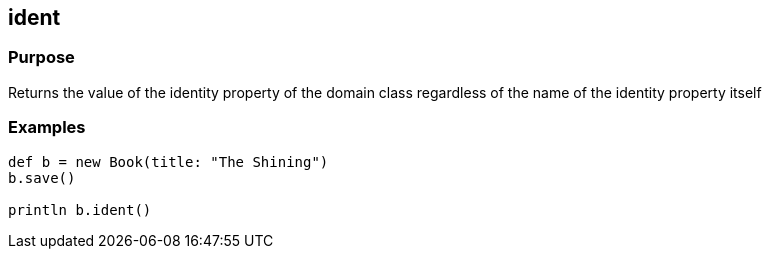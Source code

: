 
== ident



=== Purpose


Returns the value of the identity property of the domain class regardless of the name of the identity property itself


=== Examples


[source,groovy]
----
def b = new Book(title: "The Shining")
b.save()

println b.ident()
----
